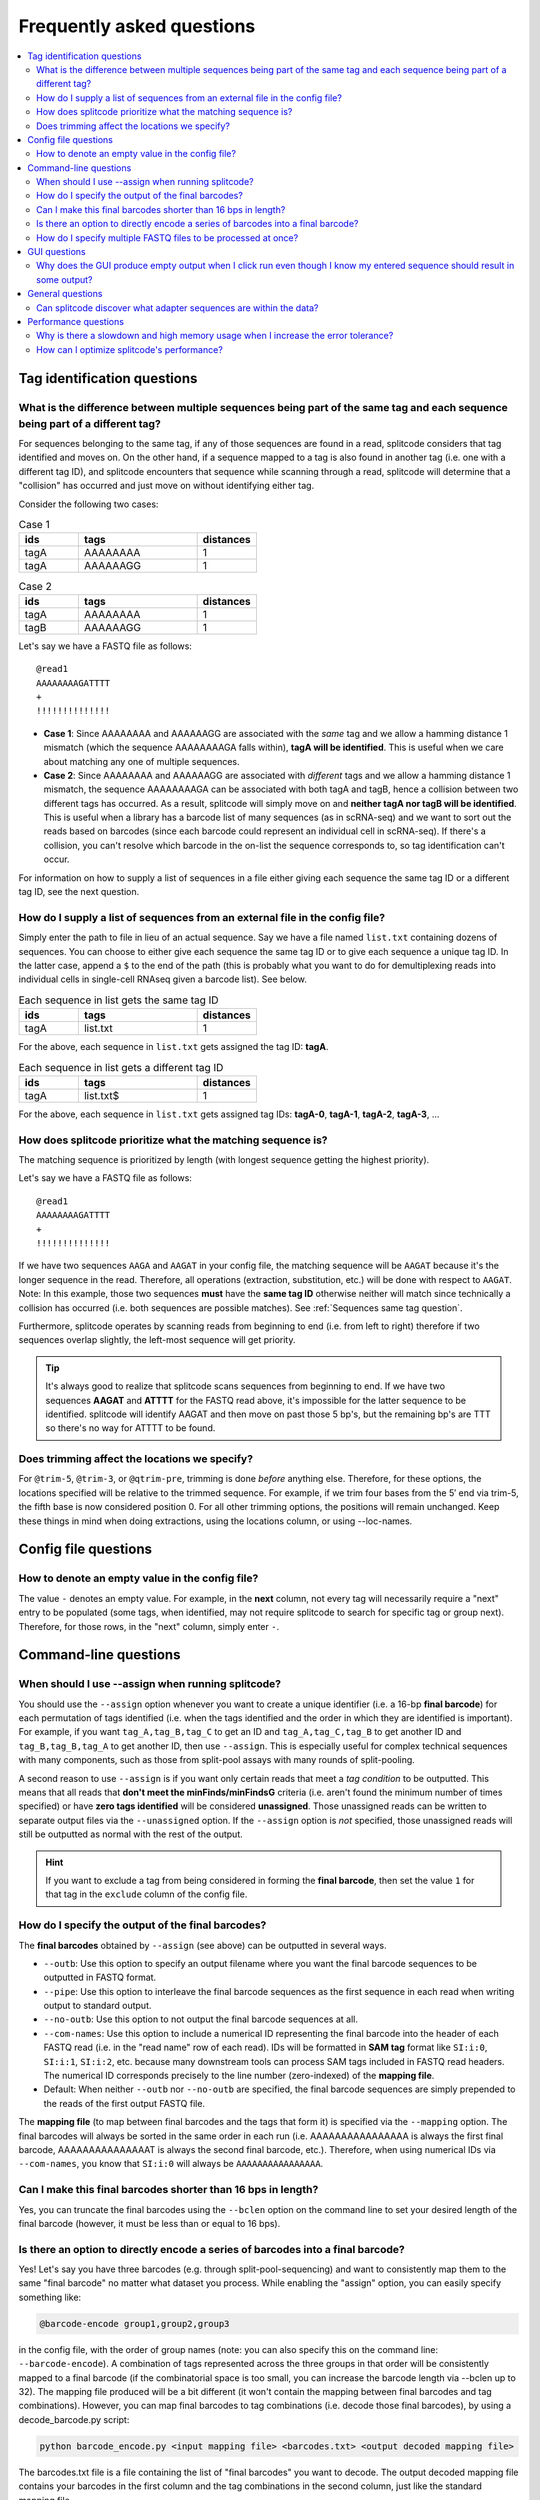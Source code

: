 Frequently asked questions
==========================

.. contents::
   :local:
   
.. _Tag questions:

Tag identification questions
----------------------------

.. _Sequences same tag question:

What is the difference between multiple sequences being part of the same tag and each sequence being part of a different tag?
~~~~~~~~~~~~~~~~~~~~~~~~~~~~~~~~~~~~~~~~~~~~~~~~~~~~~~~~~~~~~~~~~~~~~~~~~~~~~~~~~~~~~~~~~~~~~~~~~~~~~~~~~~~~~~~~~~~~~~~~~~~~~

For sequences belonging to the same tag, if any of those sequences are found in a read, splitcode considers that tag identified and moves on. On the other hand, if a sequence mapped to a tag is also found in another tag (i.e. one with a different tag ID), and splitcode encounters that sequence while scanning through a read, splitcode will determine that a "collision" has occurred and just move on without identifying either tag. 

Consider the following two cases:

.. list-table:: Case 1
   :widths: 25 50 25
   :header-rows: 1

   * - ids
     - tags
     - distances
   * - tagA
     - AAAAAAAA
     - 1
   * - tagA
     - AAAAAAGG
     - 1

.. list-table:: Case 2
   :widths: 25 50 25
   :header-rows: 1

   * - ids
     - tags
     - distances
   * - tagA
     - AAAAAAAA
     - 1
   * - tagB
     - AAAAAAGG
     - 1

Let's say we have a FASTQ file as follows:

::

 @read1
 AAAAAAAAGATTTT
 +
 !!!!!!!!!!!!!!

* **Case 1**: Since AAAAAAAA and AAAAAAGG are associated with the *same* tag and we allow a hamming distance 1 mismatch (which the sequence AAAAAAAAGA falls within), **tagA will be identified**. This is useful when we care about matching any one of multiple sequences.

* **Case 2**: Since AAAAAAAA and AAAAAAGG are associated with *different* tags and we allow a hamming distance 1 mismatch, the sequence AAAAAAAAGA can be associated with both tagA and tagB, hence a collision between two different tags has occurred. As a result, splitcode will simply move on and **neither tagA nor tagB will be identified**. This is useful when a library has a barcode list of many sequences (as in scRNA-seq) and we want to sort out the reads based on barcodes (since each barcode could represent an individual cell in scRNA-seq). If there's a collision, you can't resolve which barcode in the on-list the sequence corresponds to, so tag identification can't occur.

For information on how to supply a list of sequences in a file either giving each sequence the same tag ID or a different tag ID, see the next question.

.. _Sequences external file question:

How do I supply a list of sequences from an external file in the config file?
~~~~~~~~~~~~~~~~~~~~~~~~~~~~~~~~~~~~~~~~~~~~~~~~~~~~~~~~~~~~~~~~~~~~~~~~~~~~~

Simply enter the path to file in lieu of an actual sequence. Say we have a file named ``list.txt`` containing dozens of sequences. You can choose to either give each sequence the same tag ID or to give each sequence a unique tag ID. In the latter case, append a ``$`` to the end of the path (this is probably what you want to do for demultiplexing reads into individual cells in single-cell RNAseq given a barcode list). See below.

.. list-table:: Each sequence in list gets the same tag ID
   :widths: 25 50 25
   :header-rows: 1

   * - ids
     - tags
     - distances
   * - tagA
     - list.txt
     - 1

For the above, each sequence in ``list.txt`` gets assigned the tag ID: **tagA**.

.. list-table:: Each sequence in list gets a different tag ID
   :widths: 25 50 25
   :header-rows: 1

   * - ids
     - tags
     - distances
   * - tagA
     - list.txt$
     - 1

For the above, each sequence in ``list.txt`` gets assigned tag IDs: **tagA-0**, **tagA-1**, **tagA-2**, **tagA-3**, ...

.. _Tag priority question:

How does splitcode prioritize what the matching sequence is?
~~~~~~~~~~~~~~~~~~~~~~~~~~~~~~~~~~~~~~~~~~~~~~~~~~~~~~~~~~~~

The matching sequence is prioritized by length (with longest sequence getting the highest priority).

Let's say we have a FASTQ file as follows:

::

 @read1
 AAAAAAAAGATTTT
 +
 !!!!!!!!!!!!!!

If we have two sequences ``AAGA`` and ``AAGAT`` in your config file, the matching sequence will be ``AAGAT`` because it's the longer sequence in the read. Therefore, all operations (extraction, substitution, etc.) will be done with respect to ``AAGAT``. Note: In this example, those two sequences **must** have the **same tag ID** otherwise neither will match since technically a collision has occurred (i.e. both sequences are possible matches). See :ref:`Sequences same tag question`.

Furthermore, splitcode operates by scanning reads from beginning to end (i.e. from left to right) therefore if two sequences overlap slightly, the left-most sequence will get priority.

.. tip::

  It's always good to realize that splitcode scans sequences from beginning to end. If we have two sequences **AAGAT** and **ATTTT** for the FASTQ read above, it's impossible for the latter sequence to be identified. splitcode will identify AAGAT and then move on past those 5 bp's, but the remaining bp's are TTT so there's no way for ATTTT to be found.
  

Does trimming affect the locations we specify?
~~~~~~~~~~~~~~~~~~~~~~~~~~~~~~~~~~~~~~~~~~~~~~

For ``@trim-5``, ``@trim-3``, or ``@qtrim-pre``, trimming is done *before* anything else. Therefore, for these options, the locations specified will be relative to the trimmed sequence. For example, if we trim four bases from the 5′ end via trim-5, the fifth base is now considered position 0. For all other trimming options, the positions will remain unchanged. Keep these things in mind when doing extractions, using the locations column, or using --loc-names.

   
.. _Config file questions:

Config file questions
---------------------

.. _Empty question:

How to denote an empty value in the config file?
~~~~~~~~~~~~~~~~~~~~~~~~~~~~~~~~~~~~~~~~~~~~~~~~

The value ``-`` denotes an empty value. For example, in the **next** column, not every tag will necessarily require a "next" entry to be populated (some tags, when identified, may not require splitcode to search for specific tag or group next). Therefore, for those rows, in the "next" column, simply enter ``-``. 

.. _CL questions:

Command-line questions
----------------------

.. _CL assign question:

When should I use --assign when running splitcode?
~~~~~~~~~~~~~~~~~~~~~~~~~~~~~~~~~~~~~~~~~~~~~~~~~~

You should use the ``--assign`` option whenever you want to create a unique identifier (i.e. a 16-bp **final barcode**) for each permutation of tags identified (i.e. when the tags identified and the order in which they are identified is important). For example, if you want ``tag_A,tag_B,tag_C`` to get an ID and ``tag_A,tag_C,tag_B`` to get another ID and ``tag_B,tag_B,tag_A`` to get another ID, then use ``--assign``. This is especially useful for complex technical sequences with many components, such as those from split-pool assays with many rounds of split-pooling.

A second reason to use ``--assign`` is if you want only certain reads that meet a *tag condition* to be outputted. This means that all reads that **don't meet the minFinds/minFindsG** criteria (i.e. aren't found the minimum number of times specified) or have **zero tags identified** will be considered **unassigned**. Those unassigned reads can be written to separate output files via the ``--unassigned`` option. If the ``--assign`` option is *not* specified, those unassigned reads will still be outputted as normal with the rest of the output.

.. hint::

   If you want to exclude a tag from being considered in forming the **final barcode**, then set the value ``1`` for that tag in the ``exclude`` column of the config file.

.. _output final barcodes question:

How do I specify the output of the final barcodes?
~~~~~~~~~~~~~~~~~~~~~~~~~~~~~~~~~~~~~~~~~~~~~~~~~~

The **final barcodes** obtained by ``--assign`` (see above) can be outputted in several ways.

* ``--outb``: Use this option to specify an output filename where you want the final barcode sequences to be outputted in FASTQ format.
* ``--pipe``: Use this option to interleave the final barcode sequences as the first sequence in each read when writing output to standard output.
* ``--no-outb``: Use this option to not output the final barcode sequences at all.
* ``--com-names``: Use this option to include a numerical ID representing the final barcode into the header of each FASTQ read (i.e. in the "read name" row of each read). IDs will be formatted in **SAM tag** format like ``SI:i:0``, ``SI:i:1``, ``SI:i:2``, etc. because many downstream tools can process SAM tags included in FASTQ read headers. The numerical ID corresponds precisely to the line number (zero-indexed) of the **mapping file**.
* Default: When neither ``--outb`` nor ``--no-outb`` are specified, the final barcode sequences are simply prepended to the reads of the first output FASTQ file.

The **mapping file** (to map between final barcodes and the tags that form it) is specified via the ``--mapping`` option. The final barcodes will always be sorted in the same order in each run (i.e. AAAAAAAAAAAAAAAA is always the first final barcode, AAAAAAAAAAAAAAAT is always the second final barcode, etc.). Therefore, when using numerical IDs via ``--com-names``, you know that ``SI:i:0`` will always be ``AAAAAAAAAAAAAAAA``.


Can I make this final barcodes shorter than 16 bps in length?
~~~~~~~~~~~~~~~~~~~~~~~~~~~~~~~~~~~~~~~~~~~~~~~~~~~~~~~~~~~~~

Yes, you can truncate the final barcodes using the ``--bclen`` option on the command line to set your desired length of the final barcode (however, it must be less than or equal to 16 bps).


Is there an option to directly encode a series of barcodes into a final barcode?
~~~~~~~~~~~~~~~~~~~~~~~~~~~~~~~~~~~~~~~~~~~~~~~~~~~~~~~~~~~~~~~~~~~~~~~~~~~~~~~~

Yes! Let's say you have three barcodes (e.g. through split-pool-sequencing) and want to consistently map them to the same "final barcode" no matter what dataset you process. While enabling the "assign" option, you can easily specify something like:

.. code-block:: text

   @barcode-encode group1,group2,group3


in the config file, with the order of group names (note: you can also specify this on the command line: ``--barcode-encode``). A combination of tags represented across the three groups in that order will be consistently mapped to a final barcode (if the combinatorial space is too small, you can increase the barcode length via --bclen up to 32). The mapping file produced will be a bit different (it won't contain the mapping between final barcodes and tag combinations). However, you can map final barcodes to tag combinations (i.e. decode those final barcodes), by using a decode_barcode.py script:


.. code-block:: text

   python barcode_encode.py <input mapping file> <barcodes.txt> <output decoded mapping file>


The barcodes.txt file is a file containing the list of "final barcodes" you want to decode. The output decoded mapping file contains your barcodes in the first column and the tag combinations in the second column, just like the standard mapping file.



How do I specify multiple FASTQ files to be processed at once?
~~~~~~~~~~~~~~~~~~~~~~~~~~~~~~~~~~~~~~~~~~~~~~~~~~~~~~~~~~~~~~

You can specify multiple FASTQ files on the command-line via the ``--nFastqs`` option. If you set ``--nFastqs=2`` (which is what you want to do for paired-end reads), both read pairs will be processed together. If you set that and supply 6 FASTQ files, the first two FASTQ files will be processed together as a pair, then the next 2 FASTQ files will be processed together as a pair, followed by the final 2 FASTQ files. You can also set ``--nFastqs`` to be a number greater than 2; for instance, if you have I1 and I2 indices and R1 and R2 reads that you want all processed as a single read set, you can simply set ``--nFastqs=4``.


.. _GUI questions:

GUI questions
-------------


Why does the GUI produce empty output when I click run even though I know my entered sequence should result in some output?
~~~~~~~~~~~~~~~~~~~~~~~~~~~~~~~~~~~~~~~~~~~~~~~~~~~~~~~~~~~~~~~~~~~~~~~~~~~~~~~~~~~~~~~~~~~~~~~~~~~~~~~~~~~~~~~~~~~~~~~~~~~

The most common cause of this issue is that the input you entered is not in FASTQ format. Each sequence in your input must consist of four lines exactly in FASTQ format. This also means **your quality scores MUST be of the same length as the sequence**. When playing around with different sequences, make absolutely sure you adjust the length of the quality scores line as well.


General questions
-----------------


Can splitcode discover what adapter sequences are within the data?
~~~~~~~~~~~~~~~~~~~~~~~~~~~~~~~~~~~~~~~~~~~~~~~~~~~~~~~~~~~~~~~~~~

No. While splitcode is designed to detect and trim sequences defined in the config file, splitcode cannot discover unspecified sequences. For this task, there are many other tools that can do so (see the splitcode paper which references many such tools).


.. _Performance questions:

Performance questions
---------------------

.. _Error tolerance performance question:

Why is there a slowdown and high memory usage when I increase the error tolerance?
~~~~~~~~~~~~~~~~~~~~~~~~~~~~~~~~~~~~~~~~~~~~~~~~~~~~~~~~~~~~~~~~~~~~~~~~~~~~~~~~~~

splitcode is optimized for finding relatively small sequences (<40 bp's) with few mismatches (hamming distance ≤ 3). Each sequence and all its associated mismatches are indexed therefore a large sequence with many mismatches will naturally decrease the performance of splitcode and could make it computationally intractable to use splitcode under such configurations.

Given that there are 5 bases (A, T, C, G, N), and let L be the sequence length and M be the number of mismatches allowable, the computationally complexity of splitcode scales to the number of mismatches for a certain sequence length which is as follows:

.. math::

  (5-1)^M\binom{L}{M}



How can I optimize splitcode's performance?
~~~~~~~~~~~~~~~~~~~~~~~~~~~~~~~~~~~~~~~~~~~

* **Location restriction**: splitcode scans each read from beginning to end within the locations specified in the config file in order to find tags. If no location is specified, splitcode will scan each read from beginning to end. Thus, by restricting the scanning to only locations within a read where a tag might be identified, splitcode's runtime will greatly improve. For example, if you have 200 bp long reads but all your tag sequences are within the first 30 bp's, you should specify that in the ``locations`` column for each tag in the config file.
* **Partial sequence matching**: If you have a tag that is a very long sequence, there might be no need to try to match that entire sequence. Instead, consider matching only part of the sequence.
* **Less error tolerance**: Related to the previous question, in most cases, there's no reason to specify an error tolerance greater than 2 hamming distance mismatches. The lesser the error tolerance, the better splitcode will perform.
* **Minimize output**: Minimize what you need outputted. For example, if you supply four FASTQ files but only need the second and third one outputted, you can use ``--select=1,2`` (zero-indexed) to output only those files. Moreover, specify trimming options such as ``--left``, ``--right``, ``--trim-5``, ``--trim-3``, in order to trim what you output.
* **Streaming rather than writing to disk**: Rather than writing FASTQ files or gzip'd FASTQ files to disk, simply use ``--pipe`` to direct splitcode's output to standard output, and direct that output to downstream tools via `pipelines <https://www.gnu.org/software/bash/manual/bash.html#Pipelines>`_ or process substitutions `process substitutions <https://www.gnu.org/software/bash/manual/bash.html#Process-Substitution>`_.

.. seealso::

   :ref:`interleave page`
     More information about streaming output.

